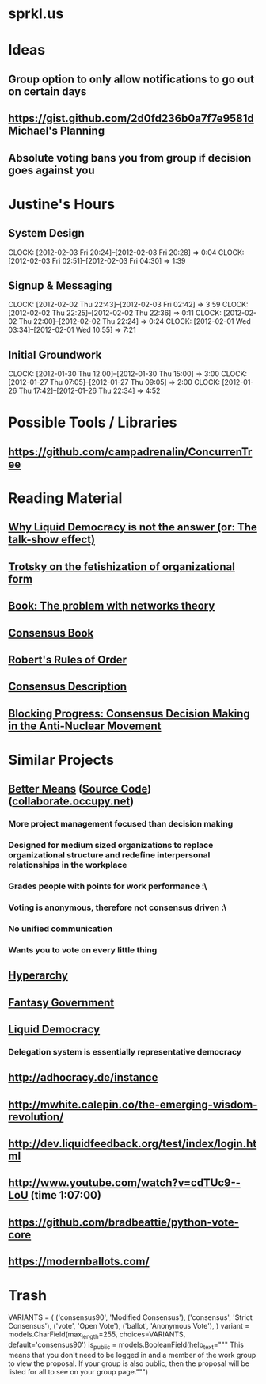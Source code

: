 * sprkl.us
* Ideas
** Group option to only allow notifications to go out on certain days
** https://gist.github.com/2d0fd236b0a7f7e9581d Michael's Planning
** Absolute voting bans you from group if decision goes against you
* Justine's Hours
** System Design
   CLOCK: [2012-02-03 Fri 20:24]--[2012-02-03 Fri 20:28] =>  0:04
   CLOCK: [2012-02-03 Fri 02:51]--[2012-02-03 Fri 04:30] =>  1:39
** Signup & Messaging
   CLOCK: [2012-02-02 Thu 22:43]--[2012-02-03 Fri 02:42] =>  3:59
   CLOCK: [2012-02-02 Thu 22:25]--[2012-02-02 Thu 22:36] =>  0:11
   CLOCK: [2012-02-02 Thu 22:00]--[2012-02-02 Thu 22:24] =>  0:24
   CLOCK: [2012-02-01 Wed 03:34]--[2012-02-01 Wed 10:55] =>  7:21
** Initial Groundwork
   CLOCK: [2012-01-30 Thu 12:00]--[2012-01-30 Thu 15:00] =>  3:00
   CLOCK: [2012-01-27 Thu 07:05]--[2012-01-27 Thu 09:05] =>  2:00
   CLOCK: [2012-01-26 Thu 17:42]--[2012-01-26 Thu 22:34] =>  4:52
* Possible Tools / Libraries
** https://github.com/campadrenalin/ConcurrenTree
* Reading Material
** [[http://goo.gl/odg3M][Why Liquid Democracy is not the answer (or: The talk-show effect)]]
** [[http://www.marxists.org/archive/trotsky/1924/lessons/ch8.htm][Trotsky on the fetishization of organizational form]]
** [[http://www.tandfonline.com/doi/abs/10.1080/00236561003654826][Book: The problem with networks theory]]
** [[http://consensusbook.com/][Consensus Book]]
** [[http://www.amazon.com/Roberts-Rules-Order-Newly-Revised/dp/0306820196/][Robert's Rules of Order]]
** [[http://www.casagordita.com/consensus.htm][Consensus Description]]
** [[http://libcom.org/files/consensus.pdf][Blocking Progress: Consensus Decision Making in the Anti-Nuclear Movement]]
* Similar Projects
** [[http://bettermeans.com/front/index.html][Better Means]] ([[https://github.com/Bettermeans/bettermeans][Source Code]]) ([[https://collaborate.occupy.net/][collaborate.occupy.net]])
*** More project management focused than decision making
*** Designed for medium sized organizations to replace organizational structure and redefine interpersonal relationships in the workplace
*** Grades people with points for work performance :\
*** Voting is anonymous, therefore not consensus driven :\
*** No unified communication
*** Wants you to vote on every little thing
** [[https://hyperarchy.com/][Hyperarchy]]
** [[http://directcongress.org/propose/][Fantasy Government]]
** [[http://liquidfeedback.org/][Liquid Democracy]]
*** Delegation system is essentially representative democracy
** http://adhocracy.de/instance
** http://mwhite.calepin.co/the-emerging-wisdom-revolution/
** http://dev.liquidfeedback.org/test/index/login.html
** http://www.youtube.com/watch?v=cdTUc9--LoU (time 1:07:00)
** https://github.com/bradbeattie/python-vote-core
** https://modernballots.com/
* Trash

    VARIANTS = (
        ('consensus90', 'Modified Consensus'),
        ('consensus', 'Strict Consensus'),
        ('vote', 'Open Vote'),
        ('ballot', 'Anonymous Vote'),
    )
    variant = models.CharField(max_length=255, choices=VARIANTS,
                               default='consensus90')
    is_public = models.BooleanField(help_text="""
        This means that you don't need to be logged in and a member of the
        work group to view the proposal. If your group is also public, then
        the proposal will be listed for all to see on your group page.""")
